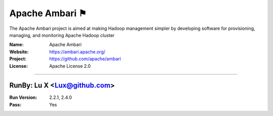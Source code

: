 ##########################
Apache Ambari ⚑
##########################

The Apache Ambari project is aimed at making Hadoop management simpler by developing software for provisioning, managing, and monitoring Apache Hadoop cluster


:Name: Apache Ambari
:Website: https://ambari.apache.org/
:Project: https://github.com/apache/ambari
:License: Apache License 2.0

-----------------------------------------------------------------------

.. We like to keep the above content stable. edit before thinking. You are free to add your run log below


RunBy: Lu X <Lux@github.com>
====================================

:Run Version: 2.2.1, 2.4.0
:Pass: Yes
